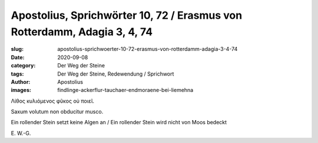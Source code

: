 Apostolius, Sprichwörter 10, 72 / Erasmus von Rotterdamm, Adagia 3, 4, 74
=========================================================================

:slug: apostolius-sprichwoerter-10-72-erasmus-von-rotterdamm-adagia-3-4-74
:date: 2020-09-08
:category: Der Weg der Steine
:tags: Der Weg der Steine, Redewendung / Sprichwort
:author: Apostolius
:images: findlinge-ackerflur-tauchaer-endmoraene-bei-liemehna

.. class:: original greek

    Λίθος κυλιόμενος φῦκος οὐ ποιεῖ.

.. class:: original

    Saxum volutum non obducitur musco.

.. class:: translation

    Ein rollender Stein setzt keine Algen an / Ein rollender Stein wird nicht von Moos bedeckt

.. class:: translation-source

    E\ . W.-G.
